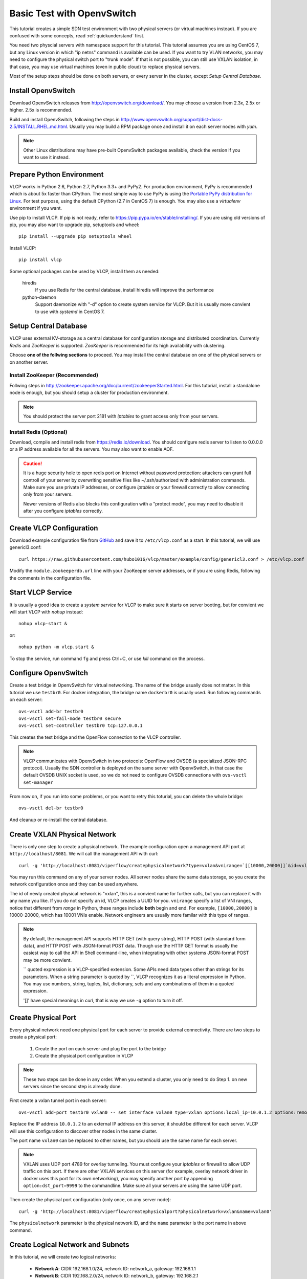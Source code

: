 .. _ovstest:

Basic Test with OpenvSwitch
===========================

This tutorial creates a simple SDN test environment with two physical servers (or virtual machines instead).
If you are confused with some concepts, read :ref:`quickunderstand` first. 

You need two physcial servers with namespace support for this tutorial. This tutorial assumes you are using
CentOS 7, but any Linux version in which "ip netns" command is available can be used. If you want to try
VLAN networks, you may need to configure the physical switch port to "trunk mode". If that is not possible,
you can still use VXLAN isolation, in that case, you may use virtual machines (even in public cloud) to replace
physical servers.

Most of the setup steps should be done on both servers, or every server in the cluster, except
*Setup Central Database*.

.. _installovs:

-------------------
Install OpenvSwitch
-------------------

Download OpenvSwitch releases from `http://openvswitch.org/download/ <http://openvswitch.org/download/>`_.
You may choose a version from 2.3x, 2.5x or higher. 2.5x is recommended. 

Build and install OpenvSwitch, following the steps in
`http://www.openvswitch.org/support/dist-docs-2.5/INSTALL.RHEL.md.html <http://www.openvswitch.org/support/dist-docs-2.5/INSTALL.RHEL.md.html>`_.
Usually you may build a RPM package once and install it on each server nodes with *yum*.

.. note:: Other Linux distributions may have pre-built OpenvSwitch packages available,
          check the version if you want to use it instead.

.. _preparepython:

--------------------------
Prepare Python Environment
--------------------------

VLCP works in Python 2.6, Python 2.7, Python 3.3+ and PyPy2. For production environment, PyPy is recommended
which is about 5x faster than CPython. The most simple way to use PyPy is using the
`Portable PyPy distribution for Linux <https://github.com/squeaky-pl/portable-pypy#portable-pypy-distribution-for-linux>`_.
For test purpose, using the default CPython (2.7 in CentOS 7) is enough. You may also use a *virtualenv* environment
if you want.

Use pip to install VLCP. If pip is not ready, refer to `https://pip.pypa.io/en/stable/installing/ <https://pip.pypa.io/en/stable/installing/>`_.
If you are using old versions of pip, you may also want to upgrade pip, setuptools and wheel::
   
   pip install --upgrade pip setuptools wheel

Install VLCP::

   pip install vlcp

Some optional packages can be used by VLCP, install them as needed:

   hiredis
      If you use Redis for the central database, install hiredis will improve the performance
   
   python-daemon
      Support daemonize with "-d" option to create system service for VLCP. But it is usually more convient to use
      with *systemd* in CentOS 7.

.. _centraldatabase:

----------------------
Setup Central Database
----------------------

VLCP uses external KV-storage as a central database for configuration storage and distributed coordination.
Currently *Redis* and *ZooKeeper* is supported. *ZooKeeper* is recommended for its high availability with clustering.

Choose **one of the follwing sections** to proceed. You may install the central database on one of the physical servers
or on another server.

.. _installzookeeper:

^^^^^^^^^^^^^^^^^^^^^^^^^^^^^^^
Install ZooKeeper (Recommended)
^^^^^^^^^^^^^^^^^^^^^^^^^^^^^^^

Follwing steps in `http://zookeeper.apache.org/doc/current/zookeeperStarted.html <http://zookeeper.apache.org/doc/current/zookeeperStarted.html>`_.
For this tutorial, install a standalone node is enough, but you should setup a cluster for production environment.

.. note:: You should protect the server port 2181 with *iptables* to grant access only from your servers.

.. _installredis:

^^^^^^^^^^^^^^^^^^^^^^^^
Install Redis (Optional)
^^^^^^^^^^^^^^^^^^^^^^^^

Download, compile and install redis from `https://redis.io/download <https://redis.io/download>`_. You should configure
redis server to listen to 0.0.0.0 or a IP address available for all the servers. You may also want to enable AOF.

.. caution:: It is a huge security hole to open redis port on Internet without password protection: attackers can
             grant full controll of your server by overwriting sensitive files like ~/.ssh/authorized with administration
             commands. Make sure you use private IP addresses, or configure *iptables* or your firewall correctly to
             allow connecting only from your servers.
             
             Newer versions of Redis also blocks this configuration with a "protect mode", you may need to disable
             it after you configure *iptables* correctly.

.. _createconfiguration:

-------------------------
Create VLCP Configuration
-------------------------

Download example configuration file from `GitHub <https://github.com/hubo1016/vlcp/tree/master/example/config>`_
and save it to ``/etc/vlcp.conf`` as a start. In this tutorial, we will use genericl3.conf::

   curl https://raw.githubusercontent.com/hubo1016/vlcp/master/example/config/genericl3.conf > /etc/vlcp.conf
   
Modify the ``module.zookeeperdb.url`` line with your ZooKeeper server addresses, or if you are using Redis,
following the comments in the configuration file.

.. _startvlcpservice:

------------------
Start VLCP Service
------------------

It is usually a good idea to create a *system service* for VLCP to make sure it starts on server booting,
but for convient we will start VLCP with *nohup* instead::

   nohup vlcp-start &

or::
   
   nohup python -m vlcp.start &

To stop the service, run command ``fg`` and press Ctrl+C, or use *kill* command on the process.

.. _configureopenvswitch:

---------------------
Configure OpenvSwitch
---------------------

Create a test bridge in OpenvSwitch for virtual networking. The name of the bridge usually does not matter.
In this tutorial we use ``testbr0``. For docker integration, the bridge name ``dockerbr0`` is
usually used. Run following commands on each server::

   ovs-vsctl add-br testbr0
   ovs-vsctl set-fail-mode testbr0 secure
   ovs-vsctl set-controller testbr0 tcp:127.0.0.1

This creates the test bridge and the OpenFlow connection to the VLCP controller.

.. note:: VLCP communicates with OpenvSwitch in two protocols: OpenFlow and OVSDB (a specialized JSON-RPC protocol).
          Usually the SDN controller is deployed on the same server with OpenvSwitch, in that case the default OVSDB
          UNIX socket is used, so we do not need to configure OVSDB connections with ``ovs-vsctl set-manager``

From now on, if you run into some problems, or you want to retry this toturial, you can delete the whole bridge::
   
   ovs-vsctl del-br testbr0
   
And cleanup or re-install the central database.

.. _createphysicalnetwork:

-----------------------------
Create VXLAN Physical Network
-----------------------------

There is only one step to create a physical network. The example configuration open a management API port at
``http://localhost/8081``. We will call the management API with curl::

   curl -g 'http://localhost:8081/viperflow/createphysicalnetwork?type=vxlan&vnirange=`[[10000,20000]]`&id=vxlan'

You may run this command on any of your server nodes. All server nodes share the same data storage, so you create
the network configuration once and they can be used anywhere.
 
The id of newly created physical network is "vxlan", this is a convient name for further calls, but you can replace
it with any name you like. If you do not specify an id, VLCP creates a UUID for you. ``vnirange`` specify a list
of VNI ranges, notice that different from *range* in Python, these ranges include **both** begin and end.
For example, ``[10000,20000]`` is 10000-20000, which has 10001 VNIs enable. Network engineers are usually more
familar with this type of ranges.


 
.. note:: By default, the management API supports HTTP GET (with query string), HTTP POST (with standard form data),
          and HTTP POST with JSON-format POST data. Though use the HTTP GET format is usually the easiest way to
          call the API in Shell command-line, when integrating with other systems JSON-format POST may be more
          convient.
          
          \`\` quoted expression is a VLCP-specified extension. Some APIs need data types other than strings for its
          parameters. When a string parameter is quoted by \`\`, VLCP recognizes it as a literal expression in Python.
          You may use numbers, string, tuples, list, dictionary, sets and any combinations of them in a quoted expression.
          
          '\[\]' have special meanings in *curl*, that is way we use ``-g`` option to turn it off.

.. _createphysicalport:

--------------------
Create Physical Port
--------------------

Every physical network need one physical port for each server to provide external connectivity. There are two steps
to create a physical port:
   
   1. Create the port on each server and plug the port to the bridge
   2. Create the physical port configuration in VLCP
   
.. note:: These two steps can be done in any order. When you extend a cluster, you only need to do Step 1. on new
          servers since the second step is already done.
          
First create a vxlan tunnel port in each server::
   
   ovs-vsctl add-port testbr0 vxlan0 -- set interface vxlan0 type=vxlan options:local_ip=10.0.1.2 options:remote_ip=flow options:key=flow
   
Replace the IP address ``10.0.1.2`` to an external IP address on this server, it should be different for each server.
VLCP will use this configuration to discover other nodes in the same cluster.

The port name ``vxlan0`` can be replaced to other names, but you should use the same name for each server.

.. note:: VXLAN uses UDP port 4789 for overlay tunneling. You must configure your *iptables* or firewall to allow UDP
          traffic on this port. If there are other VXLAN services on this server (for example, overlay network driver
          in docker uses this port for its own networking), you may specify another port by appending
          ``option:dst_port=9999`` to the commandline. Make sure all your servers are using the same UDP port.

Then create the physical port configuration (only once, on any server node)::
   
   curl -g 'http://localhost:8081/viperflow/createphysicalport?physicalnetwork=vxlan&name=vxlan0'
   
The ``physicalnetwork`` parameter is the physical network ID, and the ``name`` parameter is the port name in above
command.

.. _createlogicalnetworksandsubnets:

----------------------------------
Create Logical Network and Subnets
----------------------------------

In this tutorial, we will create two logical networks:
   
   * **Network A**: CIDR 192.168.1.0/24, network ID: network_a, gateway: 192.168.1.1
   * **Network B**: CIDR 192.168.2.0/24, network ID: network_b, gateway: 192.168.2.1

The steps are simple and direct. In VLCP, Ethernet related configurations are provided when createing a **Logical Network**,
and IP related configurations are provided when creating a **Subnet**. First create two logical networks::

   curl -g 'http://localhost:8081/viperflow/createlogicalnetwork?physicalnetwork=vxlan&id=network_a&mtu=1450'
   curl -g 'http://localhost:8081/viperflow/createlogicalnetwork?physicalnetwork=vxlan&id=network_b&mtu=1450'

.. note:: VXLAN introduces extra overlay packet header into the packet, so we leave 50 bytes for the header
          and set MTU=1450. If your underlay network supports larger MTU, you can set a larger MTU instead.
          The embedded DHCP service uses this configuration to generate a DHCP Option to set MTU on the
          logical port (vNIC in a virtual machine). *vlcp-docker-plugin* also uses this to generate MTU
          configurations for docker.
          
          You may use an extra parameter ``vni=10001`` to explictly specify the VNI used by this logical network.
          If ommited, VLCP automatically assign a free VNI from the physical network VNI ranges. The creation fails
          if all the VNIs in VNI ranges are used, or the specified VNI is used.

Then, create a *Subnet* for each logical network::

   curl -g 'http://localhost:8081/viperflow/createsubnet?logicalnetwork=network_a&cidr=192.168.1.0/24&gateway=192.168.1.1&id=subnet_a'
   curl -g 'http://localhost:8081/viperflow/createsubnet?logicalnetwork=network_b&cidr=192.168.2.0/24&gateway=192.168.2.1&id=subnet_b'

.. note:: There are also batch create APIs like ``createlogicalnetworks`` and ``createsubnets``, which accepts
          a list of dictionaries to create multiple objects in one transact. A batch create operation is an
          atomic operation, if one of the object is not created successfully, all the other created objects roll
          back.

.. _createlogicalports:
          
--------------------
Create Logical Ports
--------------------

We will create one logical port for each logical network and each physical server - means 4 logical ports if you have
two physical servers.

Run following commands on each server::
   
   SERVER_ID=1
   ip netns add vlcp_ns1
   LOGPORT_ID=lgport-${SERVER_ID}-1
   ovs-vsctl add-port testbr0 vlcp-port1 -- set interface vlcp-port1 type=internal external_ids:iface-id=${LOGPORT_ID}
   MAC_ADDRESS=`ip link show dev vlcp-port1 | grep -oP 'link/ether \S+' | awk '{print $2}'`
   curl -g "http://localhost:8081/viperflow/createlogicalport?id=${LOGPORT_ID}&logicalnetwork=network_a&subnet=subnet_a&mac_address=${MAC_ADDRESS}"
   ip link set dev vlcp-port1 netns vlcp_ns1
   ip netns exec vlcp_ns1 ip link set dev vlcp-port1 up
   ip netns exec vlcp_ns1 dhclient -pf /var/run/dhclient-vlcp-port1.pid -lf /var/lib/dhclient/dhclient-vlcp-port1.leases vlcp-port1
   
   ip netns add vlcp_ns2
   LOGPORT_ID=lgport-${SERVER_ID}-2
   ovs-vsctl add-port testbr0 vlcp-port2 -- set interface vlcp-port2 type=internal external_ids:iface-id=${LOGPORT_ID}
   MAC_ADDRESS=`ip link show dev vlcp-port2 | grep -oP 'link/ether \S+' | awk '{print $2}'`
   curl -g "http://localhost:8081/viperflow/createlogicalport?id=${LOGPORT_ID}&logicalnetwork=network_b&subnet=subnet_b&mac_address=${MAC_ADDRESS}"
   ip link set dev vlcp-port2 netns vlcp_ns2
   ip netns exec vlcp_ns2 ip link set dev vlcp-port2 up
   ip netns exec vlcp_ns2 dhclient -pf /var/run/dhclient-vlcp-port2.pid -lf /var/lib/dhclient/dhclient-vlcp-port2.leases vlcp-port2
   
Change ``SERVER_ID`` to a different number for each of your server to prevent the logical port ID conflicts with
each other.

A quick description:

For each port
   
   1. Create a namespace to simulate a logical endpoint with separated devices, IP addresses and routing.
   2. Create an ovs internal port to simutate a vNIC. "external_ids:iface-id" is set to the logical port id.
   3. Use the logical port ID, logical network ID, subnet ID and the MAC address to create a new logical port configuration.
   4. Move the internal port to the created namespace.
   5. Start DHCP client in the namespace to acquire IP address configurations.

.. note:: When creating logical ports, you can specify an extra parameter like ``ip_address=192.168.1.2`` to
          explictly assign an IP address for the logical port; if omitted, a free IP address is automatically
          choosen from the subnet CIDR. See API references for details.

          *dhclient* is used to use DHCP to retrieve IP address and MTU configurations from embedded DHCP server.
          
          Use::
          
            ip netns exec vlcp_ns1 dhclient -x -pf /var/run/dhclient-vlcp-port1.pid -lf /var/lib/dhclient/dhclient-vlcp-port1.leases vlcp-port1
          
          to stop it.
          
          You may also configure the IP addresses and MTU yourself, instead of acquiring from DHCP.
          
          It is not necessary to call ``createlogicalport`` API on the same server where the ovs port is created.
          The order is also not matter (if you use a fixed MAC address). If you delete the ovs port and re-create
          it on another server, all configurations are still in effect, so you can easily migrate a virtual machine
          or docker container easily without network loss.
          
          You may also choose to omit the ``id`` parameter to let VLCP generate an UUID for you. Then you can
          set the UUID to ``external_ids:iface-id`` of the ovs port.

Now you should see the logical ports in the same logical networks can ping each other, while logical ports from
different logical networks cannot ping each other. Try it yourself::
   
   ip netns exec vlcp_ns1 ping 192.168.1.3

.. _createvirtualrouter:

---------------------
Create Virtual Router
---------------------

As you can see, logical ports in different logical networks cannot access each other with L2 packets. But you can
connect different logical networks with a **Virtual Router**, to provide L3 connectivity between logical networks.
This keeps the broadcast range of logical networks in a reasonable scale.

Let's create a virtual router and put subnet_a, subnet_b inside it::

   curl -g 'http://localhost:8081/vrouterapi/createvirtualrouter?id=subnetrouter'
   curl -g 'http://localhost:8081/vrouterapi/addrouterinterfaces?interfaces=`[{"router":"subnetrouter","subnet":"subnet_a"},{"router":"subnetrouter","subnet":"subnet_b"}]`'
   
Now the logical ports should be enabled to ping each other no matter which logical network they are in:

   ip netns exec vlcp_ns1 ping 192.168.2.2

.. _createvlanphysicalnetworks:

----------------------------------------
(Optional) Create VLAN Physical Networks
----------------------------------------

If your server are connected to physical switches, and the ports your server connected to are configured to
"trunk mode", and there are VLANs correctly configured and permitted in the physical switches, you may
create a VLAN physical network to connect your vNICs through VLAN network. Usually it is an easy way to
connect your vNICs to traditional networks.

It is not that different to create a VLAN physical network from creating a VXLAN physical network. We will
assume your VLAN network is connected by a physical NIC or bonding device named ``bond0``::

   curl -g 'http://localhost:8081/viperflow/createphysicalnetwork?type=vlan&vlanrange=`[[1000,2000]]`&id=vlan'
   curl -g 'http://localhost:8081/viperflow/createphysicalport?physicalnetwork=vlan&name=bond0'

And on each server::

   ovs-vsctl add-port testbr0 bond0

Creating logical networks and other parts of the network is same.

.. note:: If your VLAN network has external gateways, you may want to specify ``is_external=`True``` when creating
          subnets. When this subnet is connected to a virtual router, virtual router uses the external gateway
          as the default gateway. Static routes should be configured on the external gateway for other logical
          networks connected to the virtual router. Or you may use NAT instead, though current version does not
          support NAT yet, it is not too difficult to implement a simple source NAT solution with *iptables*.

.. _removenetworkobjects:

----------------------
Remove Network Objects
----------------------

When removing configurations from VLCP, use a reversed order: **Logical Ports**, **Virtual Router**, **Subnet**,
**Logical Network**, **Physical Ports**, **Physical Network**::

   SERVER_ID=1
   curl -g 'http://localhost:8081/viperflow/deletelogicalports?ports=`[{"id":"'"lgport-${SERVER_ID}-1"'"},{"id":"'"lgport-${SERVER_ID}-2"'"}]`'

   curl -g 'http://localhost:8081/vrouterapi/removerouterinterfaces?interfaces=`[{"router":"subnetrouter","subnet":"subnet_a"},{"router":"subnetrouter","subnet":"subnet_b"}]`'
   curl -g 'http://localhost:8081/vrouterapi/deletevirtualrouter?id=subnetrouter'
      
   curl -g 'http://localhost:8081/viperflow/deletesubnet?id=subnet_a'
   curl -g 'http://localhost:8081/viperflow/deletesubnet?id=subnet_b'
   curl -g 'http://localhost:8081/viperflow/deletelogicalnetwork?id=network_a'
   curl -g 'http://localhost:8081/viperflow/deletelogicalnetwork?id=network_b'
   curl -g 'http://localhost:8081/viperflow/deletephysicalport?name=vxlan0'
   curl -g 'http://localhost:8081/viperflow/deletephysicalnetwork?id=vxlan'
   
After this you can remove the ovs bridge and namespace created on each server to restore the environment::

   ip netns exec vlcp_ns1 dhclient -x -pf /var/run/dhclient-vlcp-port1.pid -lf /var/lib/dhclient/dhclient-vlcp-port1.leases vlcp-port1
   ip netns exec vlcp_ns2 dhclient -x -pf /var/run/dhclient-vlcp-port2.pid -lf /var/lib/dhclient/dhclient-vlcp-port2.leases vlcp-port2
   ovs-vsctl del-br testbr0   
   ip netns del vlcp_ns1
   ip netns del vlcp_ns2
